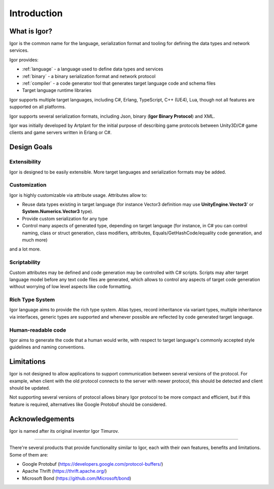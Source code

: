 ************
Introduction
************

What is Igor?
=============

Igor is the common name for the language, serialization format and tooling for defining the data types and network services.

Igor provides:

* :ref:`language` - a language used to define data types and services
* :ref:`binary` - a binary serialization format and network protocol
* :ref:`compiler` - a code generator tool that generates target language code and schema files
* Target language runtime libraries

Igor supports multiple target languages, including C#, Erlang, TypeScript, C++ (UE4), Lua, though not all features are supported on all platforms. 

Igor supports several serialization formats, including Json, binary (**Igor Binary Protocol**) and XML.

Igor was initially developed by Artplant for the initial purpose of describing game protocols between Unity3D/C# game clients and game servers 
written in Erlang or C#.

Design Goals
============

Extensibility
-------------

Igor is designed to be easily extensible. More target languages and serialization formats may be added.

Customization
-------------

Igor is highly customizable via attribute usage. Attributes allow to:

* Reuse data types existing in target language (for instance Vector3 definition may use **UnityEngine.Vector3**' or **System.Numerics.Vector3** type).
* Provide custom serialization for any type
* Control many aspects of generated type, depending on target language (for instance, in C# you can control naming,
  class or struct generation, class modifiers, attributes, Equals/GetHashCode/equality code generation, and much more)

and a lot more.

Scriptability
-------------

Custom attributes may be defined and code generation may be controlled with C# scripts. Scripts may alter target language model before 
any text code files are generated, which allows to control any aspects of target code generation without worrying of low level aspects
like code formatting.

Rich Type System
----------------

Igor language aims to provide the rich type system. Alias types, record inheritance via variant types, multiple inheritance 
via interfaces, generic types are supported and whenever possible are reflected by code generated target language.

Human-readable code
-------------------

Igor aims to generate the code that a human would write, with respect to target language's commonly accepted style guidelines 
and naming conventions.

Limitations
===========

Igor is not designed to allow applications to support communication between several versions of the protocol.
For example, when  client with the old protocol connects to the server with newer protocol, this should be detected and client 
should be updated.

Not supporting several versions of protocol allows binary Igor protocol to be more compact and efficient, but if this feature is 
required, alternatives like Google Protobuf should be considered.

Acknowledgements
================

Igor is named after its original inventor Igor Timurov. 

----------------

There're several products that provide functionality similar to Igor, each with their own features, benefits and limitations. 
Some of them are:

* Google Protobuf (https://developers.google.com/protocol-buffers/)
* Apache Thrift (https://thrift.apache.org/)
* Microsoft Bond (https://github.com/Microsoft/bond)
